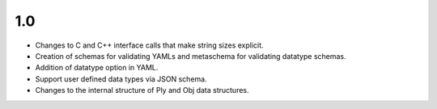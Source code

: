 
1.0
===

* Changes to C and C++ interface calls that make string sizes explicit.
* Creation of schemas for validating YAMLs and metaschema for validating datatype schemas.
* Addition of datatype option in YAML.
* Support user defined data types via JSON schema.
* Changes to the internal structure of Ply and Obj data structures.
